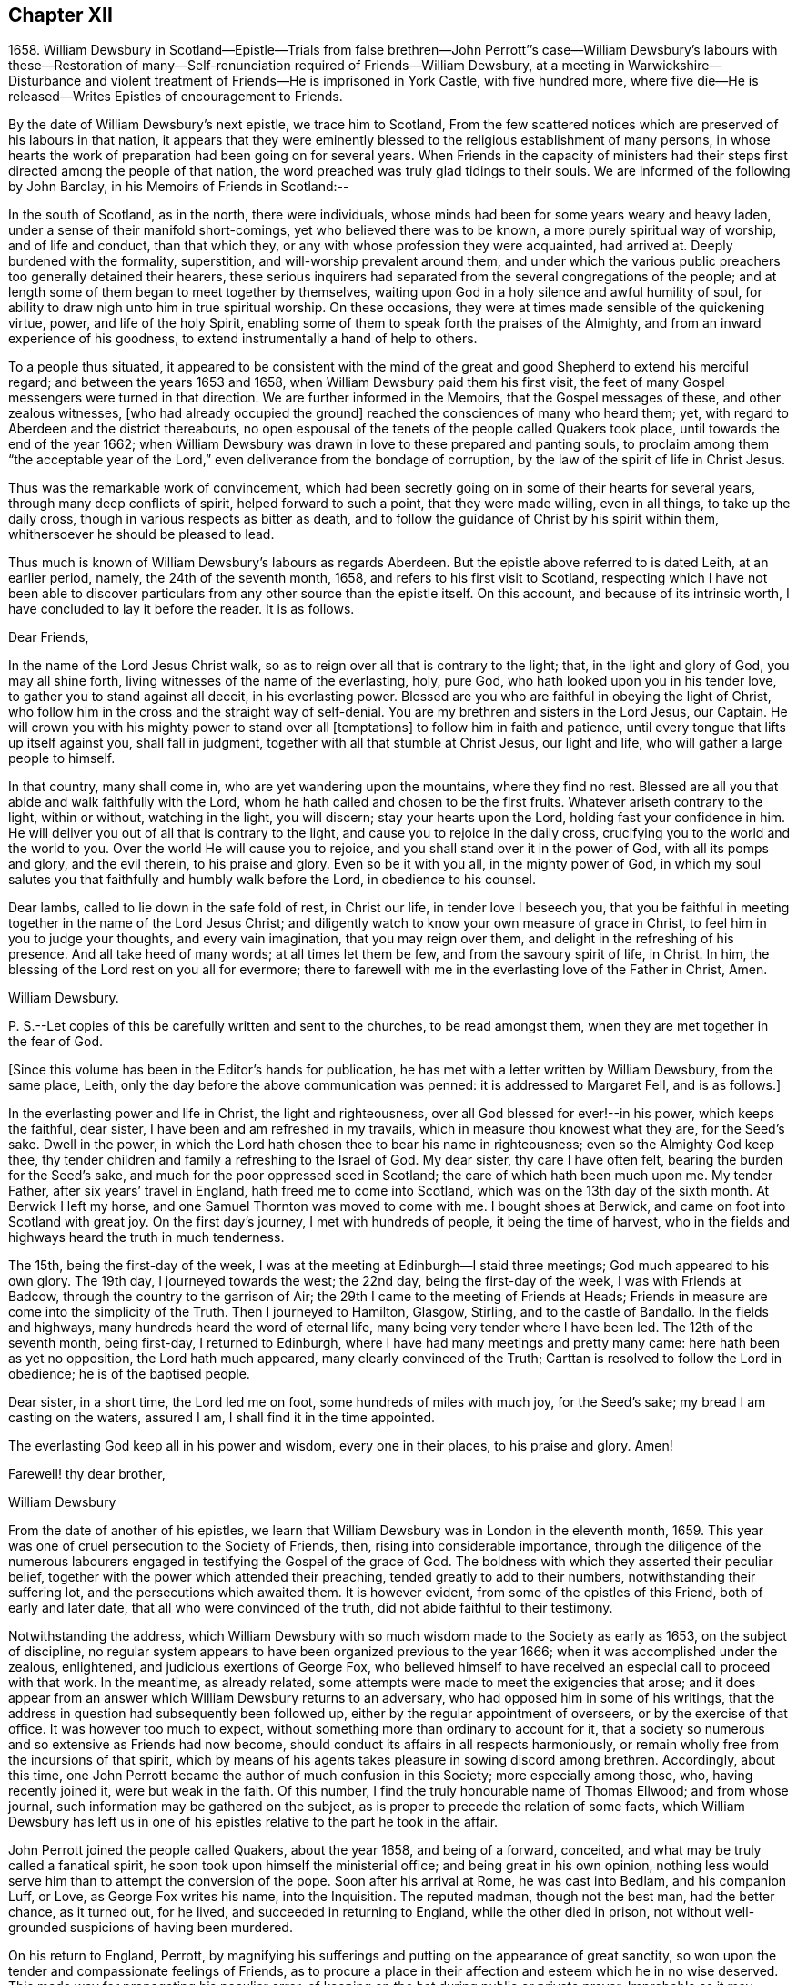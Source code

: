 == Chapter XII

1658+++.+++ William Dewsbury in Scotland--Epistle--Trials from false brethren--John
Perrott`'`'s case--William Dewsbury`'s labours with these--Restoration
of many--Self-renunciation required of Friends--William Dewsbury,
at a meeting in Warwickshire--Disturbance and violent
treatment of Friends--He is imprisoned in York Castle,
with five hundred more,
where five die--He is released--Writes Epistles of encouragement to Friends.

By the date of William Dewsbury`'s next epistle, we trace him to Scotland,
From the few scattered notices which are preserved of his labours in that nation,
it appears that they were eminently blessed to the religious establishment of many persons,
in whose hearts the work of preparation had been going on for several years.
When Friends in the capacity of ministers had their
steps first directed among the people of that nation,
the word preached was truly glad tidings to their souls.
We are informed of the following by John Barclay, in his Memoirs of Friends in Scotland:--

In the south of Scotland, as in the north, there were individuals,
whose minds had been for some years weary and heavy laden,
under a sense of their manifold short-comings, yet who believed there was to be known,
a more purely spiritual way of worship, and of life and conduct, than that which they,
or any with whose profession they were acquainted, had arrived at.
Deeply burdened with the formality, superstition, and will-worship prevalent around them,
and under which the various public preachers too generally detained their hearers,
these serious inquirers had separated from the several congregations of the people;
and at length some of them began to meet together by themselves,
waiting upon God in a holy silence and awful humility of soul,
for ability to draw nigh unto him in true spiritual worship.
On these occasions, they were at times made sensible of the quickening virtue, power,
and life of the holy Spirit,
enabling some of them to speak forth the praises of the Almighty,
and from an inward experience of his goodness,
to extend instrumentally a hand of help to others.

To a people thus situated,
it appeared to be consistent with the mind of the
great and good Shepherd to extend his merciful regard;
and between the years 1653 and 1658, when William Dewsbury paid them his first visit,
the feet of many Gospel messengers were turned in that direction.
We are further informed in the Memoirs, that the Gospel messages of these,
and other zealous witnesses, +++[+++who had already occupied the ground]
reached the consciences of many who heard them; yet,
with regard to Aberdeen and the district thereabouts,
no open espousal of the tenets of the people called Quakers took place,
until towards the end of the year 1662;
when William Dewsbury was drawn in love to these prepared and panting souls,
to proclaim among them "`the acceptable year of the
Lord,`" even deliverance from the bondage of corruption,
by the law of the spirit of life in Christ Jesus.

Thus was the remarkable work of convincement,
which had been secretly going on in some of their hearts for several years,
through many deep conflicts of spirit, helped forward to such a point,
that they were made willing, even in all things, to take up the daily cross,
though in various respects as bitter as death,
and to follow the guidance of Christ by his spirit within them,
whithersoever he should be pleased to lead.

Thus much is known of William Dewsbury`'s labours as regards Aberdeen.
But the epistle above referred to is dated Leith, at an earlier period, namely,
the 24th of the seventh month, 1658, and refers to his first visit to Scotland,
respecting which I have not been able to discover particulars
from any other source than the epistle itself.
On this account, and because of its intrinsic worth,
I have concluded to lay it before the reader.
It is as follows.

Dear Friends,

In the name of the Lord Jesus Christ walk,
so as to reign over all that is contrary to the light; that,
in the light and glory of God, you may all shine forth,
living witnesses of the name of the everlasting, holy, pure God,
who hath looked upon you in his tender love, to gather you to stand against all deceit,
in his everlasting power.
Blessed are you who are faithful in obeying the light of Christ,
who follow him in the cross and the straight way of self-denial.
You are my brethren and sisters in the Lord Jesus, our Captain.
He will crown you with his mighty power to stand over all +++[+++temptations]
to follow him in faith and patience, until every tongue that lifts up itself against you,
shall fall in judgment, together with all that stumble at Christ Jesus,
our light and life, who will gather a large people to himself.

In that country, many shall come in, who are yet wandering upon the mountains,
where they find no rest.
Blessed are all you that abide and walk faithfully with the Lord,
whom he hath called and chosen to be the first fruits.
Whatever ariseth contrary to the light, within or without, watching in the light,
you will discern; stay your hearts upon the Lord, holding fast your confidence in him.
He will deliver you out of all that is contrary to the light,
and cause you to rejoice in the daily cross,
crucifying you to the world and the world to you.
Over the world He will cause you to rejoice,
and you shall stand over it in the power of God, with all its pomps and glory,
and the evil therein, to his praise and glory.
Even so be it with you all, in the mighty power of God,
in which my soul salutes you that faithfully and humbly walk before the Lord,
in obedience to his counsel.

Dear lambs, called to lie down in the safe fold of rest, in Christ our life,
in tender love I beseech you,
that you be faithful in meeting together in the name of the Lord Jesus Christ;
and diligently watch to know your own measure of grace in Christ,
to feel him in you to judge your thoughts, and every vain imagination,
that you may reign over them, and delight in the refreshing of his presence.
And all take heed of many words; at all times let them be few,
and from the savoury spirit of life, in Christ.
In him, the blessing of the Lord rest on you all for evermore;
there to farewell with me in the everlasting love of the Father in Christ, Amen.

William Dewsbury.

P+++.+++ S.--Let copies of this be carefully written and sent to the churches,
to be read amongst them, when they are met together in the fear of God.

+++[+++Since this volume has been in the Editor`'s hands for publication,
he has met with a letter written by William Dewsbury, from the same place, Leith,
only the day before the above communication was penned: it is addressed to Margaret Fell,
and is as follows.]

In the everlasting power and life in Christ, the light and righteousness,
over all God blessed for ever!--in his power, which keeps the faithful, dear sister,
I have been and am refreshed in my travails, which in measure thou knowest what they are,
for the Seed`'s sake.
Dwell in the power, in which the Lord hath chosen thee to bear his name in righteousness;
even so the Almighty God keep thee,
thy tender children and family a refreshing to the Israel of God.
My dear sister, thy care I have often felt, bearing the burden for the Seed`'s sake,
and much for the poor oppressed seed in Scotland;
the care of which hath been much upon me.
My tender Father, after six years`' travel in England,
hath freed me to come into Scotland, which was on the 13th day of the sixth month.
At Berwick I left my horse, and one Samuel Thornton was moved to come with me.
I bought shoes at Berwick, and came on foot into Scotland with great joy.
On the first day`'s journey, I met with hundreds of people, it being the time of harvest,
who in the fields and highways heard the truth in much tenderness.

The 15th, being the first-day of the week,
I was at the meeting at Edinburgh--I staid three meetings;
God much appeared to his own glory.
The 19th day, I journeyed towards the west; the 22nd day,
being the first-day of the week, I was with Friends at Badcow,
through the country to the garrison of Air;
the 29th I came to the meeting of Friends at Heads;
Friends in measure are come into the simplicity of the Truth.
Then I journeyed to Hamilton, Glasgow, Stirling, and to the castle of Bandallo.
In the fields and highways, many hundreds heard the word of eternal life,
many being very tender where I have been led.
The 12th of the seventh month, being first-day, I returned to Edinburgh,
where I have had many meetings and pretty many came: here hath been as yet no opposition,
the Lord hath much appeared, many clearly convinced of the Truth;
Carttan is resolved to follow the Lord in obedience; he is of the baptised people.

Dear sister, in a short time, the Lord led me on foot,
some hundreds of miles with much joy, for the Seed`'s sake;
my bread I am casting on the waters, assured I am, I shall find it in the time appointed.

The everlasting God keep all in his power and wisdom, every one in their places,
to his praise and glory.
Amen!

Farewell! thy dear brother,

William Dewsbury

From the date of another of his epistles,
we learn that William Dewsbury was in London in the eleventh month, 1659.
This year was one of cruel persecution to the Society of Friends, then,
rising into considerable importance,
through the diligence of the numerous labourers engaged
in testifying the Gospel of the grace of God.
The boldness with which they asserted their peculiar belief,
together with the power which attended their preaching,
tended greatly to add to their numbers, notwithstanding their suffering lot,
and the persecutions which awaited them.
It is however evident, from some of the epistles of this Friend,
both of early and later date, that all who were convinced of the truth,
did not abide faithful to their testimony.

Notwithstanding the address,
which William Dewsbury with so much wisdom made to the Society as early as 1653,
on the subject of discipline,
no regular system appears to have been organized previous to the year 1666;
when it was accomplished under the zealous, enlightened,
and judicious exertions of George Fox,
who believed himself to have received an especial call to proceed with that work.
In the meantime, as already related,
some attempts were made to meet the exigencies that arose;
and it does appear from an answer which William Dewsbury returns to an adversary,
who had opposed him in some of his writings,
that the address in question had subsequently been followed up,
either by the regular appointment of overseers, or by the exercise of that office.
It was however too much to expect,
without something more than ordinary to account for it,
that a society so numerous and so extensive as Friends had now become,
should conduct its affairs in all respects harmoniously,
or remain wholly free from the incursions of that spirit,
which by means of his agents takes pleasure in sowing discord among brethren.
Accordingly, about this time,
one John Perrott became the author of much confusion in this Society;
more especially among those, who, having recently joined it, were but weak in the faith.
Of this number, I find the truly honourable name of Thomas Ellwood;
and from whose journal, such information may be gathered on the subject,
as is proper to precede the relation of some facts,
which William Dewsbury has left us in one of his
epistles relative to the part he took in the affair.

John Perrott joined the people called Quakers, about the year 1658,
and being of a forward, conceited, and what may be truly called a fanatical spirit,
he soon took upon himself the ministerial office; and being great in his own opinion,
nothing less would serve him than to attempt the conversion of the pope.
Soon after his arrival at Rome, he was cast into Bedlam, and his companion Luff, or Love,
as George Fox writes his name, into the Inquisition.
The reputed madman, though not the best man, had the better chance, as it turned out,
for he lived, and succeeded in returning to England, while the other died in prison,
not without well-grounded suspicions of having been murdered.

On his return to England, Perrott,
by magnifying his sufferings and putting on the appearance of great sanctity,
so won upon the tender and compassionate feelings of Friends,
as to procure a place in their affection and esteem which he in no wise deserved.
This made way for propagating his peculiar error,
of keeping on the hat during public or private prayer.
Improbable as it may appear at this day, many sincere minds were taken with the bait,
and great confusion was the result.
Ellwood, with all the ingenuousness of a man of real worth,
relates his own case with full confessions of his error, which he publicly condemned.

In an epistle addressed by William Dewsbury, "`to all the faithful in Christ,`" etc.,
bearing the date of 1663, he thus describes the progress of this error,
as it took possession of the minds of those who were the leaders in its propagation.

In that which tries and weighs your own spirits, in coolness and singleness of heart,
try and taste what spirit they are of who come among you at this day;
wherein many come forth with us as to the owning of truth in their judgments,
who regulate the outward man in some respects like the children of truth.
Some of them have felt the stroke of the judgment of the Lord +++[+++for sin,]
which hath caused them to forsake some things in which formerly they delighted;
and in some measure of zeal they have borne a testimony to the light,
enduring stripes and imprisonments, both in this nation, and some beyond the seas.
While they stood in the fear of the Lord,
he for his name`'s sake delivered them from the winter storms they suffered under;
yet for want of watchfulness,
the mystery of iniquity has wrought and drawn them
from the light into the pride of their hearts,
to deck themselves with the jewels and gifts,
which the Spirit of God gave unto them when they were humbled before him.
But, departing from the redeeming judgment of God, the deadly wound was healed again,
and instead of giving glory to God for their deliverance, they in this time of rest,
took their flight as on the sabbath day, upon the mountains of high imagination,
and did sacrifice on the high places.--And having gone from the light,
they neither regarded the glory of God nor the good of his people.

Such as these became a source of much trouble and concern to their brethren;
and after having succeeded in unsettling the minds of many, fell off from the body,
drawing away their adherents after them.
Further on, in the same epistle, the author writes as follows:--

Oh! how did my bowels yearn for the preservation of John Perrott, in doing what I could,
to draw and separate him from that spirit which gave forth the
paper that propagated the keeping on of the hat in prayer,
and reflected upon those that called upon the name of the Lord with their heads uncovered.
But after much counselling of him in tender love, to stop that paper from going abroad,
he would not be separated from that spirit that gave it forth,
so I cleared my conscience in the word of the Lord.
And now, in my freedom in God, I declare to the children of Zion,
what the judgment is that did arise in my heart, to this purpose:--

"`John, if thou propagate what thou hast written in this paper,
thou wilt wound more hearts,
and cause more trouble of spirit among the tender-hearted people of the Lord,,
than when the temptation entered James Nayler: who deeply suffered,
but the Lord restored him again by true repentance.
And as to my particular,
it is not my nature to be found striving with thee or any upon the earth;
but having declared the truth to thee, I will return to my rest in the Lord;
and let every birth live out the length of its day,
and let time manifest what is born of God.
For that spirit that stands up in self-striving, will weary itself, and die,
and end in the earth.
And this will certainly come to pass upon all those
that do not diligently wait in the light,
to judge the outgoings of their minds, +++[+++yielding]
in true self-denial to be lead in the footsteps,
where the flocks of Christ`'s companions delight to walk, serving one another in love,
and every one with the spirit of love and meekness,
seeking to restore another out of what any have done,
through the violence of temptation or weakness.`"

Such was the amiable, and discriminating line of conduct which William Dewsbury pursued,
in the wisdom that was given him to rule in the church of God,
and such the harmless and lowly authority which he exercised.
Although, at this period, trials and afflictions sorely proved the Society from within,
as did persecutions from without,
there was from time to time a degree of faith administered to such steadfast spirits,
as were numerous among Friends who were the labourers and sufferers of that day,
which made them a match for every occasion wherein they were called to exercise it.
In this faith, which is the saints`' victory, the same writer, in his address,
proceeds to hand them the word of encouragement.

Dear brethren, though great be the wrath that withstands the work of our God,
which wrath worketh openly and mysteriously, to lay burdens upon the innocent,
and to add afflictions to the afflicted;--in the
word of the Lord that ariseth in my heart,
I declare, they shall but weary themselves, and all their hopes shall fail them,
and their expectations shall come to naught,
who wait for evil concerning you who love the Lord better than your lives,
and delight in waiting to feel his power at all times,
leading and ordering you in the bonds and within the limits of his spirit.

This subject must not be concluded,
without presenting the reader with some further information,
relative to the manner in which a very large proportion of those persons became disentangled,
who had thus been taken in "`the snare of the fowler.`"--"`A
meeting was appointed to be held in London,
through a divine opening in that eminent servant and minister of Christ, George Fox;
for the restoring and bringing in again those who had gone
out from truth and the holy unity of Friends therein,
by the means and ministry of John Perrott.`"
This meeting, or rather these meetings, lasted whole days,
and some who had run out from the truth and clashed with Friends,
were reached by the power of the Lord; which came wonderfully over them,
and made them condemn themselves, and tear their papers of controversy to pieces.
George Fox, who relates the circumstance, had several meetings with them,
and "`the Lord`'s everlasting power,`" as he declares, "`was over all,
and set judgment on the head of that spirit in which they had run out.
Some acknowledged that Friends were more righteous than they;
and that if Friends had not stood, they had been gone, and had fallen into perdition.
And thus, the Lord`'s power was wonderfully manifested, and came over all.`"

"`In this manner,`" Ellwood writes, "`in the motion of life,
were the healing waters stirred;
and many through the virtue and power thereof were restored to soundness; and indeed,
not many lost.
And, though most of these, who thus returned were such as, with myself,
had before renounced the error, and forsaken the practice; yet did we sensibly find,
that forsaking without confessing, in case of public scandal, was not sufficient;
but that an open acknowledgment of open offences, as well as forsaking them,
was necessary to obtaining complete remission.`"^
footnote:[The Life of Thomas Ellwood]

Besides an abatement of numbers in the Society, from the cause now described,
it will not be difficult to believe,
that while persecution did to a certain extent prevent its increase,
there were those also to whom the way proved too narrow,
as it involved greater sacrifices than they were willing to submit to.
Without an unreserved dedication of soul,
such as these would be not unlike the children of Ephraim, who, carrying bows,
turned their backs in the day of battle.
Although they might be said to have the weapons, the knowledge and the profession,
yet wanting that living faith which could alone fortify them with courage and endurance,
they would be unable to stand the brunt of that fiery trial,
which awaited the faithful servants of Christ.
As our Lord said to his immediate followers, "`If any man come to me,
and hate not his father, and mother, and wife, and children, and brethren, and sisters,
yea, and his own life also,
he cannot be my disciple,`" so it was with Friends in that day;
there could be no reserves: those who were not prepared to part with all,
even to the renunciation of lawful enjoyments, for the testimony of a pure conscience,
in which the faith is preserved, could not abide the fiery trial of that time,
but must fall back.

Of this number was not William Dewsbury; he was ready at all times to "`endure hardness,
as a good soldier of Jesus Christ.`"
Such indeed was the deep and abiding effect of that sweet
evidence of the love of God in Christ Jesus to his soul,
with which the Lord was pleased to favour him previous
to his venturing upon the work of the ministry,
and such the evidences vouchsafed of the heavenly power that attended him and Friends,
that according to a testimony which he bore when on his death-bed,
he never afterward played the coward, but joyfully entered prisons as palaces,
telling his enemies to hold him there as long as they could;
and in prisons he sang praises to his God, and esteemed the bolts and locks put upon him,
as jewels; "`and in the name,`" says he, "`of the eternal God, I always got the victory;
for they could keep me no longer than the determined time.`"
When at liberty,
he was an indefatigable labourer in the cause which
he had espoused with so much sincerity and zeal.

On one occasion, about this time,
we find from Besse`'s Collection of the Sufferings of Friends,
that he was at a meeting in Warwickshire, at the house of one William Reynolds,
which was disturbed by a constable accompanied and assisted by a rude multitude,
armed with swords and staves, who pulled the Friends out of the house,
and having beaten and abused some of them,
fell to breaking the windows in the constable`'s presence.
These were the every day occurrences of those lawless and intolerant times.

Towards the close of the year 1660,
William Dewsbury is to be traced to Ouse-bridge prison, in the city of York,
to which he was committed in company with eleven others,
among whom I find the name of William Tuke, for refusing to take the oaths, no doubt,
of allegiance and supremacy.
It may be here remarked, that the practice of that day,
by which the dominant party forced these oaths upon the people,
and thus through the frequent changes in the government made them to swear and forswear,
was a sufficient reason with Friends for refusing to take them,
independently of those strong objections which they entertained, on scriptural grounds,
to all oaths, as unlawful under the Gospel dispensation.
The truth had made them free from the necessity of oaths; they were an upright people;
and for conscience sake, conducted themselves as such,
both privately and to the government,
so far as the laws of man did not infringe upon the
paramount obligations of religious duty.
And their words of promise were more binding to them, than the oaths of most other people.

From Ouse-bridge prison he was shortly after removed to York Tower,
and from thence to the castle, where, by the date of one of his epistles,
I find him in the third month, 1661.
Besse, from whom these particulars have been obtained, informs us,
that the whole number of Friends imprisoned at one time in York castle,
and other prisons in the county, in the two months of which he had been writing,
was five hundred and thirty-six, of whom five hundred and five were in the castle itself;
where five died through the unhealthiness of the place.^
footnote:[It is not the editor`'s purpose here to
enlarge on the subject of these lamentable facts,
or he might readily produce a mass of evidence,
in illustration of the cruelty and wrong inflicted
upon the Society at large during this period.
But an original letter of a Friend, addressed to George Fox, having come to his hand,
dated from the place of William Dewsbury`'s frequent allotment,
"`the dungeon of Warwick jail,`" an extract may serve to show,
that other places were not behind York,
in the entertainment given to his suffering people:--
{footnote-paragraph-split}
"`Dear
George Fox,
my love flows forth unto thee in the pure, holy, immortal life; and Friends here,
their dear love is to thee, and our love to all faithful Friends in and about London.
There are many of us here imprisoned in Warwick, to the number of one hundred and twenty,
as near as we can judge of it, and amongst us some women Friends;
and they continue going on in their persecution still.
There were several more brought to prison this morning;
and of what prisoners are at Coventry, and in another place in this county,
we have not certain knowledge; but we heard, that there are above a hundred,
besides ourselves, at Warwick.
We that are here are kept close from coming one to another.
There were some of our Friends, a little time since, put into a close cellar,
where they had not room to lie one by another;
and one of them being near dead for want of room and air, was brought forth very weak;
and he yet remains sick and weakly.
This cruelty of the persecutors hath caused a great cry against them from many in Warwick;
since which time, they have removed the prisoners to a more convenient place;
but they are there kept close, and there is little coming to them many times,
but with much difficulty to bring us necessary things: but sometimes it is otherwise.`"
6th of twelfth month, 1660.]
William Dewsbury was not long detained in confinement after the above date;
for in the postscript to an address, altogether worthy of a Christian minister,
dated the 20th, which he wrote and found means of presenting to King Charles II,
then newly seated on the throne; he informs the king,
that before the document could be sent to him by a private and safe hand,
he was set at liberty, with some others of his brethren, "`by the late proclamation,
which we own as an act of justice.`"
These latter are his own words.

The act just referred to,
appears to have originated in the circumstance of Margaret Fell, the wife of Judge Fell,
of Swarthmore Flail, appearing twice before the king,
with a view to lay before him the grievous sufferings of Friends.
This was about the time of the rising of the fifth monarchy men,
in whose absurd views Friends, to their cost,
were unjustly supposed to have participated.
The object of Margaret Fell was much promoted,
by an act of justice performed towards the Society
by some of these unhappy and mistaken persons;
who, before the sentence of the law was executed upon them,
publicly cleared Friends of any participation or knowledge of their design.

George Fox also threw in his mite.
He published a declaration against all sedition, plotters and fighters,
asserting Friends to be a harmless people,
whose principles were against wars and fightings.
This timely act,
appears to have had considerable weight with both
the king and council in procuring the desired relief.
William Dewsbury`'s address to the king, will be introduced in a subsequent page;
it is recommended to the notice of the reader,
as a specimen of that true independence of mind,
which Christianity in its genuine nature produces in the character of man.--+++[+++See Appendix.]

It has already been intimated, that while under confinement at York,
William Dewsbury wrote several epistles of encouragement to be dispersed among Friends,
exhorting them to steadfastness and faithful adherence
to the testimonies which had been given them to bear,
notwithstanding the trials and sufferings to which they were subjected.
Among these, the following will serve as a specimen of his mind at this juncture.

Dear brethren and sisters in the church of the first-born,--Grace, mercy,
and peace be multiplied in and amongst you,
to whom God revealed what he determined and is now manifesting,
that every one in the life of God might stand single,
out of and over the snares of those whom God lays aside as the broken reeds of Egypt;
that his own name might be trusted in, and his mighty arm alone seen and felt,
in leading and preserving his people to his glory, as witnessed this day,
blessed be the God of our strength and safety.

All dear and chosen vessels of God, whether in bonds or out of bonds,
in the everlasting light and life stay your minds, and lift up your heads,
and be strong in the name of the Lord.
And fear not the wrath of man,
for it is limited and shall turn to the praise of God forever;
who is making up his jewels, and gathering his wheat into his garner,
and the sheep of his pasture into the safety of his power,
that he may lead them and save them with his outstretched arm,
to the confounding of the heathen that know not God.

Dear Friends, gird up the loins of your minds,
and in the faith and patience of Jesus stand still in the light,
and see the salvation of God;
who hath caused the mountains and hills that withstood his glorious arising,
to melt like wax, and to vanish as the untimely fruit.
He hath divided the waters and turned them on heaps,
and hath made a way through them for the ransomed ones to walk in his service,
whereunto he hath called them.
He hath made the weak as strong as David, before whom the uncircumcised hath fallen,
that resisted the God of Israel.

Dear Friends, let the love of God constrain you to trust in him;
and feel the seed of God borne up over all, to feed on the bread of life;
that you may live and rejoice over all hardships, and over all wrath.
All, keep the word of faith in the power of God.
The mountains shall fall before you more and more,
and you shall tread down the pride of the perverse and froward generation,
in the patience and dominion of God.
And let the strong bear the burden of the weak: that all, in the unity of the spirit,
in the power of the love of God, may grow up an holy priesthood,
offering up souls and bodies a living sacrifice,
in faithful obedience to do the will of God.

Dear Friends, in vain is it for man to strive to limit the Holy One of Israel,
or his Spirit in his people.
For if they that seek to oppress and destroy you,
who love God more than anything in the world, yea, than life itself,
were as the sand that is on the sea shore, fear not:
comfort yourselves in the light of his countenance.
For he will arise, and scatter in his wrath, all those that resist his spirit,
as dust before the wind: and his righteousness will he establish in the earth forever.

O Zion, thy God reigneth!
And thou shalt see thy enemies come bending to the soles of thy feet.
Thy renown shall go forth more and more over the earth,
thy leaves shall heal the nations which shall walk in thy light;
and thou shalt be known in all the earth to be the city of the most high God, yea,
the righteous seed,
when the faces of thine enemies shall be covered with shame,--the
mouth of the Lord of hosts hath spoken it.

Let this be sent abroad among Friends with understanding in the fear of God.

William Dewsbury

York Tower, 19th of the Twelfth month, 1660.

Thus was this dedicated servant of Christ, himself a prisoner for his testimony,
enabled "`in the spirit of power and of love and
of a sound mind,`" to encourage the suffering flock.
This was a time, when it may be said with much truth,
that Friends were accounted as little better than sheep for the slaughter,
and when their enemies seemed ready to swallow them up quick.
We who live in this day of ease,
have little conception of the amount and extremity of their sufferings,
and have need to be cautioned against indifference.
We should never forget,
it was through the endurance of such wrongs as have now been related,
though to a far greater extent,
that our present degree of religious freedom has been purchased for us.

